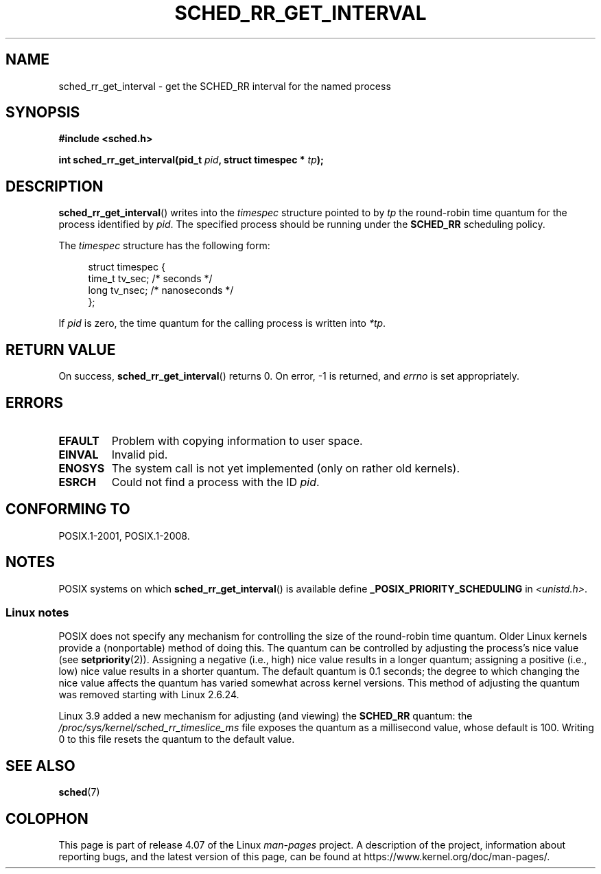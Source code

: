 .\" Copyright (C) Tom Bjorkholm & Markus Kuhn, 1996
.\"
.\" %%%LICENSE_START(GPLv2+_DOC_FULL)
.\" This is free documentation; you can redistribute it and/or
.\" modify it under the terms of the GNU General Public License as
.\" published by the Free Software Foundation; either version 2 of
.\" the License, or (at your option) any later version.
.\"
.\" The GNU General Public License's references to "object code"
.\" and "executables" are to be interpreted as the output of any
.\" document formatting or typesetting system, including
.\" intermediate and printed output.
.\"
.\" This manual is distributed in the hope that it will be useful,
.\" but WITHOUT ANY WARRANTY; without even the implied warranty of
.\" MERCHANTABILITY or FITNESS FOR A PARTICULAR PURPOSE.  See the
.\" GNU General Public License for more details.
.\"
.\" You should have received a copy of the GNU General Public
.\" License along with this manual; if not, see
.\" <http://www.gnu.org/licenses/>.
.\" %%%LICENSE_END
.\"
.\" 1996-04-01 Tom Bjorkholm <tomb@mydata.se>
.\"            First version written
.\" 1996-04-10 Markus Kuhn <mskuhn@cip.informatik.uni-erlangen.de>
.\"            revision
.\"
.TH SCHED_RR_GET_INTERVAL 2 2015-08-08 "Linux" "Linux Programmer's Manual"
.SH NAME
sched_rr_get_interval \- get the SCHED_RR interval for the named process
.SH SYNOPSIS
.B #include <sched.h>
.sp
.BI "int sched_rr_get_interval(pid_t " pid ", struct timespec * " tp );
.SH DESCRIPTION
.BR sched_rr_get_interval ()
writes into the
.I timespec
structure pointed to by
.I tp
the round-robin time quantum for the process identified by
.IR pid .
The specified process should be running under the
.B SCHED_RR
scheduling policy.

The
.I timespec
structure has the following form:

.in +4n
.nf
struct timespec {
    time_t tv_sec;    /* seconds */
    long   tv_nsec;   /* nanoseconds */
};
.fi
.in

If
.I pid
is zero, the time quantum for the calling process is written into
.IR *tp .
.\" FIXME . On Linux, sched_rr_get_interval()
.\" returns the timeslice for SCHED_OTHER processes -- this timeslice
.\" is influenced by the nice value.
.\" For SCHED_FIFO processes, this always returns 0.
.\"
.\" The round-robin time quantum value is not alterable under Linux
.\" 1.3.81.
.\"
.SH RETURN VALUE
On success,
.BR sched_rr_get_interval ()
returns 0.
On error, \-1 is returned, and
.I errno
is set appropriately.
.SH ERRORS
.TP
.B EFAULT
Problem with copying information to user space.
.TP
.B EINVAL
Invalid pid.
.TP
.B ENOSYS
The system call is not yet implemented (only on rather old kernels).
.TP
.B ESRCH
Could not find a process with the ID
.IR pid .
.SH CONFORMING TO
POSIX.1-2001, POSIX.1-2008.
.SH NOTES
POSIX systems on which
.BR sched_rr_get_interval ()
is available define
.B _POSIX_PRIORITY_SCHEDULING
in
.IR <unistd.h> .
.SS Linux notes
POSIX does not specify any mechanism for controlling the size of the
round-robin time quantum.
Older Linux kernels provide a (nonportable) method of doing this.
The quantum can be controlled by adjusting the process's nice value (see
.BR setpriority (2)).
Assigning a negative (i.e., high) nice value results in a longer quantum;
assigning a positive (i.e., low) nice value results in a shorter quantum.
The default quantum is 0.1 seconds;
the degree to which changing the nice value affects the
quantum has varied somewhat across kernel versions.
This method of adjusting the quantum was removed
.\" commit a4ec24b48ddef1e93f7578be53270f0b95ad666c
starting with Linux 2.6.24.

Linux 3.9 added
.\" commit ce0dbbbb30aee6a835511d5be446462388ba9eee
a new mechanism for adjusting (and viewing) the
.BR SCHED_RR
quantum: the
.I /proc/sys/kernel/sched_rr_timeslice_ms
file exposes the quantum as a millisecond value, whose default is 100.
Writing 0 to this file resets the quantum to the default value.
.\" .SH BUGS
.\" As of Linux 1.3.81
.\" .BR sched_rr_get_interval ()
.\" returns with error
.\" ENOSYS, because SCHED_RR has not yet been fully implemented and tested
.\" properly.
.SH SEE ALSO
.BR sched (7)
.SH COLOPHON
This page is part of release 4.07 of the Linux
.I man-pages
project.
A description of the project,
information about reporting bugs,
and the latest version of this page,
can be found at
\%https://www.kernel.org/doc/man\-pages/.
